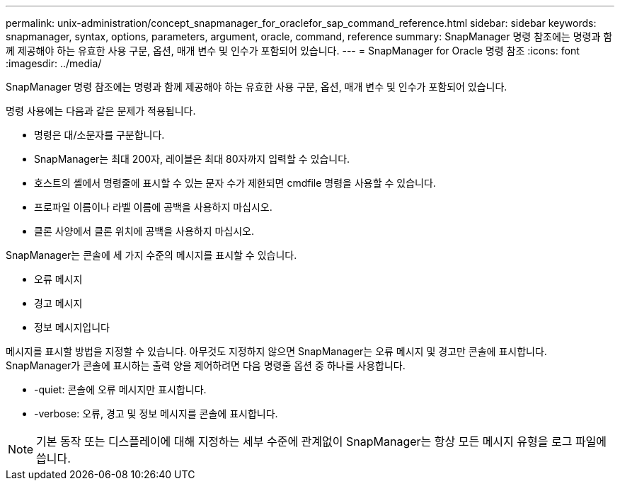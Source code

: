 ---
permalink: unix-administration/concept_snapmanager_for_oraclefor_sap_command_reference.html 
sidebar: sidebar 
keywords: snapmanager, syntax, options, parameters, argument, oracle, command, reference 
summary: SnapManager 명령 참조에는 명령과 함께 제공해야 하는 유효한 사용 구문, 옵션, 매개 변수 및 인수가 포함되어 있습니다. 
---
= SnapManager for Oracle 명령 참조
:icons: font
:imagesdir: ../media/


[role="lead"]
SnapManager 명령 참조에는 명령과 함께 제공해야 하는 유효한 사용 구문, 옵션, 매개 변수 및 인수가 포함되어 있습니다.

명령 사용에는 다음과 같은 문제가 적용됩니다.

* 명령은 대/소문자를 구분합니다.
* SnapManager는 최대 200자, 레이블은 최대 80자까지 입력할 수 있습니다.
* 호스트의 셸에서 명령줄에 표시할 수 있는 문자 수가 제한되면 cmdfile 명령을 사용할 수 있습니다.
* 프로파일 이름이나 라벨 이름에 공백을 사용하지 마십시오.
* 클론 사양에서 클론 위치에 공백을 사용하지 마십시오.


SnapManager는 콘솔에 세 가지 수준의 메시지를 표시할 수 있습니다.

* 오류 메시지
* 경고 메시지
* 정보 메시지입니다


메시지를 표시할 방법을 지정할 수 있습니다. 아무것도 지정하지 않으면 SnapManager는 오류 메시지 및 경고만 콘솔에 표시합니다. SnapManager가 콘솔에 표시하는 출력 양을 제어하려면 다음 명령줄 옵션 중 하나를 사용합니다.

* -quiet: 콘솔에 오류 메시지만 표시합니다.
* -verbose: 오류, 경고 및 정보 메시지를 콘솔에 표시합니다.



NOTE: 기본 동작 또는 디스플레이에 대해 지정하는 세부 수준에 관계없이 SnapManager는 항상 모든 메시지 유형을 로그 파일에 씁니다.

